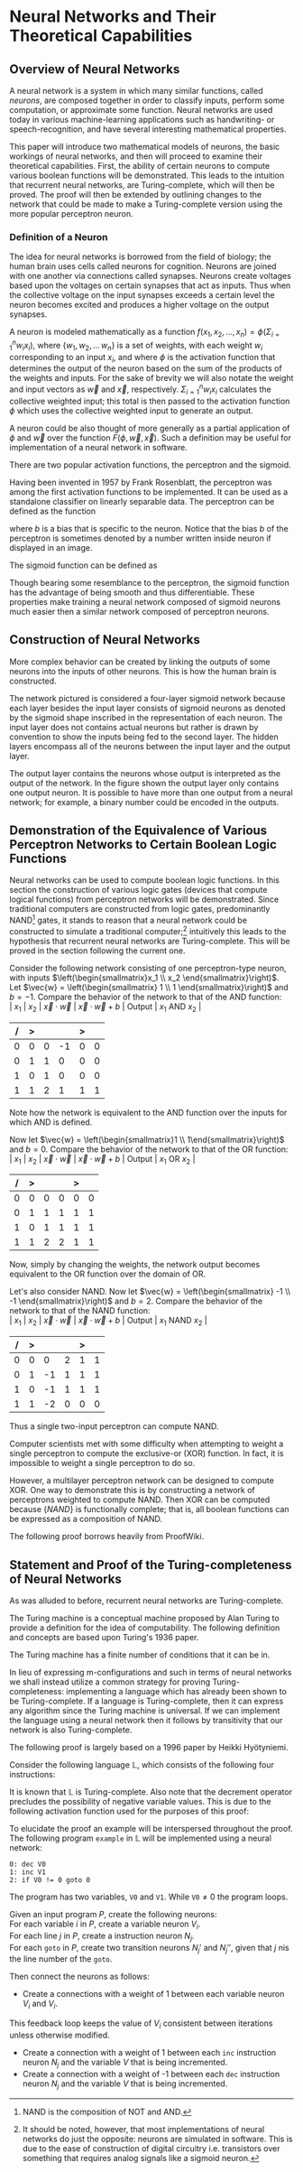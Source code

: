 #+TITLE:
#+LATEX_HEADER: \usepackage{fancyhdr}
# #+LATEX_HEADER: \usepackage{amsmath}
#+LATEX_HEADER: \usepackage{amsthm}
# #+LATEX_HEADER: \usepackage{indentfirst}
#+OPTIONS: toc:nil
#+BIND: org-export-latex-title-command ""
#+LATEX: \setcounter{secnumdepth}{-1}
#+LATEX: \setlength{\parindent}{0in}
#+LATEX: \addtolength{\parskip}{\baselineskip}
#+LATEX: \hypersetup{hidelinks=true}

#+LATEX: \newcommand{\reals}{\mathbb{R}}
#+LATEX: \newcommand{\ints}{\mathbb{Z}}
#+LATEX: \newcommand{\rplus}{\mathbb{R^+}}
#+LATEX: \newcommand{\zplus}{\mathbb{Z^+}}
#+LATEX: \newcommand{\naturals}{\mathbb{N}}
#+LATEX: \newcommand{\rats}{\mathbb{Q}}
#+LATEX: \newcommand{\cees}{\mathbb{C}}
#+LATEX: \newcommand{\ncol}[1]{\left(\begin{smallmatrix}#1\end{smallmatrix}\right) }

#+LATEX: \widowpenalty=300
#+LATEX: \clubpenalty=300
#+LATEX: \setlength{\parskip}{3ex plus 2ex minus 2ex}

#+LATEX: \newtheorem*{example}{Example}
#+LATEX: \theoremstyle{definition}
#+LATEX: \newtheorem{defn}{Definition}

# Setting up SLIME:
# Open up the org file.
# M-x slime-mode
# Go to sbcl and eval (swank:create-server)
# M-x slime
# Use C-x C-e to eval, as Org takes most of the keybindings

* Neural Networks and Their Theoretical Capabilities
#+LATEX: \pagestyle{fancy}
#+LATEX: \fancyhead{}
#+LATEX: \rhead{\textit{Aaron Decker, \today}}
#+LATEX: \lhead{\textit{Math Seminar}}
#+LATEX: \small

# ** Project Schedule
# *** Introduction Paper due 9/25/2014
# *** Demonstration of the Equivalence of Various Perceptrons Networks due 2014-09-23
# *** Statement and Proof of Perceptron Training algorithm due 2014-09-30
# *** Turing Equivalence 2014-09-30
# *** Universality Theorem 2014-10-07
# *** Statement and Proof of Backpropogation algo? 2014-10-14

# a nice paper on lambda calculus is at http://www.cse.chalmers.se/research/group/logic/TypesSS05/Extra/geuvers.pdf

** Overview of Neural Networks
A neural network is a system in which many similar functions, called /neurons/, are composed together in order to classify inputs, perform some computation,
or approximate some function.
Neural networks are used today in various machine-learning applications such as handwriting- or speech-recognition, and have several interesting mathematical properties.

This paper will introduce two mathematical models of neurons, the basic workings of neural networks,
and then will proceed to examine their theoretical capabilities.
First, the ability of certain neurons to compute various boolean functions will be demonstrated.
This leads to the intuition that recurrent neural networks, are Turing-complete, which will then be proved.
The proof will then be extended by outlining changes to the network that could be made to make a Turing-complete version using the
more popular perceptron neuron.

*** Definition of a Neuron
# See Figure 1.4, page 8, of "Neural Networks A Comprehensive Foundation" by Simon Haykin.
The idea for neural networks is borrowed from the field of biology; the human brain uses cells called neurons for cognition.
Neurons are joined with one another via connections called synapses.
Neurons create voltages based upon the voltages on certain synapses that act as inputs.
Thus when the collective voltage on the input synapses exceeds a certain level the neuron becomes excited and produces a higher voltage on the output synapses.

A neuron is modeled mathematically as a function $f(x_1, x_2, \ldots, x_n) = \phi( \Sigma_{i=1}^n w_ix_i )$, where $\{w_1, w_2, \ldots\, w_n\}$ is a set of weights,
with each weight $w_i$ corresponding to an input $x_i$, and where $\phi$ is the activation function that determines the output of the neuron based
on the sum of the products of the weights and inputs. For the sake of brevity we will also notate the weight and input vectors as $\vec{w}$ and $\vec{x}$, respectively.
$\Sigma_{i=1}^n w_ix_i$ calculates the collective weighted input; this total is then passed to the activation function $\phi$ which uses the collective weighted input to generate an output.

A neuron could be also thought of more generally as a partial application of $\phi$ and $\vec{w}$ over the function $F( \phi, \vec{w}, \vec{x} )$.
Such a definition may be useful for implementation of a neural network in software.

There are two popular activation functions, the perceptron and the sigmoid.

Having been invented in 1957 by Frank Rosenblatt, the perceptron was among the first activation functions to be implemented.
It can be used as a standalone classifier on linearly separable data.
The perceptron can be defined as the function
\begin{equation}
\label{eqn:perceptron}\phi_P(x) = \left\{ \begin{array}{lr} 0 & : x + b \leq 0 \\ 1 & : x + b > 0 \end{array} \right.
\end{equation}
where $b$ is a bias that is specific to the neuron.
Notice that the bias $b$ of the perceptron is sometimes denoted by a number written inside neuron if displayed in an image.
# TODO add diagrams of the neurons

The sigmoid function can be defined as
\begin{equation}
\label{eqn:sigmoid} \phi_S(x) = \sigma(x) = \frac{1}{1 + e^{-x}}
\end{equation}
Though bearing some resemblance to the perceptron, the sigmoid function has the advantage of being smooth and thus differentiable.
These properties make training a neural network composed of sigmoid neurons much easier then a similar network composed of perceptron neurons.

\begin{figure}
\includegraphics[width=4.5in]{example_neurons.png}
\caption{Example perceptron and sigmoid neurons}
\label{fig:example_neurons}
\end{figure}

\begin{example}
Consider the neurons in Figure~\ref{fig:example_neurons}.
Note that
Let $x_1 = 3, x_2 = 2, x_3 = -0.5$.
Both of the neurons will have the same aggregate input passed to their activation functions.
To determine the aggregate input, multiply the inputs by their respective weights and then sum the products:
$w_1*x_1 + w_2*x_2 + w_3*x_3 = 3*3 + -1*2 + 1*-0.5 = 6.5$
The perceptron will output $1$ since $\phi(6.5) = 1$ (see Equation \ref{eqn:perceptron}).
The sigmoid will then output $\sigma(6.5) = \frac{1}{1 + e^{-6.5}} \approx 0.9985$.
\end{example}

** Construction of Neural Networks

More complex behavior can be created by linking the outputs of some neurons into the inputs of other neurons.
This is how the human brain is constructed.
#+LATEX: An example of a neural network is shown in Figure~\ref{fig:hidden-layer-diagram}.
The network pictured is considered a four-layer sigmoid network because each layer besides the input layer consists of sigmoid neurons as denoted by
the sigmoid shape inscribed in the representation of each neuron.
The input layer does not contains actual neurons but rather is drawn by convention to show the inputs being fed to the second layer.
The hidden layers encompass all of the neurons between the input layer and the output layer.

The output layer contains the neurons whose output is interpreted as the output of the network.
In the figure shown the output layer only contains one output neuron.
It is possible to have more than one output from a neural network;
for example, a binary number could be encoded in the outputs.

\begin{figure}
\includegraphics{neural_network_diagram.png}
\caption{A four-layer neural network of sigmoid neurons.}
\label{fig:hidden-layer-diagram}
\end{figure}

** Demonstration of the Equivalence of Various Perceptron Networks to Certain Boolean Logic Functions

# One attribute of neural networks, specifically perceptron networks, is the ability to compute boolean logic functions.
Neural networks can be used to compute boolean logic functions.
In this section the construction of various logic gates (devices that compute logical functions) from perceptron networks will be demonstrated.
Since traditional computers are constructed from logic gates, predominantly NAND\footnote{NAND is the composition of NOT and AND.} gates, it stands to reason that a neural network could be constructed
to simulate a traditional computer;\footnote{It should be noted, however, that most implementations of neural networks do just the opposite: neurons are simulated in software. This is due to the ease of construction of digital circuitry i.e. transistors over something that requires analog signals like a sigmoid neuron.}
intuitively this leads to the hypothesis that recurrent neural networks are Turing-complete.
This will be proved in the section following the current one.

Consider the following network consisting of one perceptron-type neuron, with inputs $\left(\begin{smallmatrix}x_1 \\ x_2 \end{smallmatrix}\right)$. \\
Let $\vec{w} = \left(\begin{smallmatrix} 1 \\ 1 \end{smallmatrix}\right)$ and $b=-1$.
Compare the behavior of the network to that of the AND function: \\
| $x_1$ | $x_2$ | $\vec{x}\cdot\vec{w}$ | $\vec{x}\cdot\vec{w} + b$ | Output | $x_1$ AND $x_2$ |
|     / |     > |                       |                           | >      |                 |
|-------+-------+-----------------------+---------------------------+--------+-----------------|
|     0 |     0 |                     0 |                        -1 |      0 |               0 |
|     0 |     1 |                     1 |                         0 |      0 |               0 |
|     1 |     0 |                     1 |                         0 |      0 |               0 |
|     1 |     1 |                     2 |                         1 |      1 |               1 |
Note how the network is equivalent to the AND function over the inputs for which AND is defined.

Now let $\vec{w} = \left(\begin{smallmatrix}1 \\ 1\end{smallmatrix}\right)$ and $b=0$.
Compare the behavior of the network to that of the OR function: \\
| $x_1$ | $x_2$ | $\vec{x}\cdot\vec{w}$ | $\vec{x}\cdot\vec{w} + b$ | Output | $x_1$ OR  $x_2$ |
|     / |     > |                       |                           |  >     |                 |
|-------+-------+-----------------------+---------------------------+--------+-----------------|
|     0 |     0 |                     0 |                         0 |      0 |               0 |
|     0 |     1 |                     1 |                         1 |      1 |               1 |
|     1 |     0 |                     1 |                         1 |      1 |               1 |
|     1 |     1 |                     2 |                         2 |      1 |               1 |
Now, simply by changing the weights, the network output becomes equivalent to the OR function over the domain of OR.

Let's also consider NAND.
Now let $\vec{w} = \left(\begin{smallmatrix} -1 \\ -1 \end{smallmatrix}\right)$ and $b=2$.
Compare the behavior of the network to that of the NAND function: \\
| $x_1$ | $x_2$ | $\vec{x}\cdot\vec{w}$ | $\vec{x}\cdot\vec{w} + b$ | Output | $x_1$ NAND  $x_2$ |
|     / |     > |                      |                          |      > |                   |
|-------+-------+----------------------+--------------------------+--------+-------------------|
|     0 |     0 |                    0 |                        2 |      1 |                 1 |
|     0 |     1 |                   -1 |                        1 |      1 |                 1 |
|     1 |     0 |                   -1 |                        1 |      1 |                 1 |
|     1 |     1 |                   -2 |                        0 |      0 |                 0 |
Thus a single two-input perceptron can compute NAND.

Computer scientists met with some difficulty when attempting to weight a single perceptron to compute the exclusive-or (XOR) function.
In fact, it is impossible to weight a single perceptron to do so.

# |    | $x_1$ | $x_2$ | output |
# |----+-------+-------+--------|
# | 1) | 0     | 0     | 0      |
# | 2) | 0     | 1     | 1      |
# | 3) | 1     | 0     | 1      |
# | 4) | 1     | 1     | 0      |

\begin{proof}
Let $P$ be a perceptron with two inputs $x_1$ and $x_2$, with associated weights $w_1$ and $w_2$, respectively, and a bias $b$.
Assume for the sake of contradiction that $P$ properly computes the XOR function.
This implies the following behavior:
\begin{center}
\begin{tabular}{r|rr|l}
 & $x_1$ & $x_2$ & Output $\left\{ \begin{array}{lr} 0 & : w_1x_1 + w_2x_2 + b \leq 0 \\ 1 & : w_1x_1 + w_2x_2 + b > 0 \end{array} \right.$ \\
\hline
1) & 0 & 0 & 0\\
2) & 0 & 1 & 1\\
3) & 1 & 0 & 1\\
4) & 1 & 1 & 0\\
\end{tabular}
\end{center}
Then the following must be true: \\
Line (1) implies that $b \leq 0$. \\
Line (2) implies that $w_2 + b > 0$. \\
Line (3) implies that $w_1 + b > 0$. \\
Line (4) implies that $w_1 + w_2 + b \leq 0$. \\

Lines (2) and (3) imply that $w_1 > -b$ and $w_2 > -b$. \\
Then $w_1 + w_2 + b > (-b) + (-b) + b = -b \geq 0$. \\
Combining this with line (4) implies that $w_1 + w_2 + b = 0$. \\
Adding lines (2) and (3) yield $w_1 + b + w_2 + b = w_1 + w_2 + b + b > 0$. \\
Then the previous result implies that $w_1 + w_2 + b + b = 0 + b > 0$. \\
This contradicts line (1). \\
Therefore the assumption is false and no perceptron can compute XOR. \\

\end{proof}

However, a multilayer perceptron network can be designed to compute XOR.
One way to demonstrate this is by constructing a network of perceptrons weighted to compute NAND.
Then XOR can be computed because $\{NAND\}$ is functionally complete; that is, all boolean functions can be expressed as
a composition of NAND.
\begin{defn}
Let $S$ be a set of truth functions. Then S is functionally complete iff all possible truth functions are definable from $S$\cite{proofwiki_nand}.
\end{defn}

The following proof borrows heavily from ProofWiki\cite{proofwiki_four_functionally_complete}.

\begin{proof}
Let $\{0,1\}$ be the set of truth values, with 0 signifying a false value and 1 signifying a true value.
Consider the following truth table of binary boolean functions. On the left side are the two inputs $x_1$ and $x_2$.
Because there are two inputs, each of which can assume two values, there are four possible inputs, yielding $2^4 = 16$ possible outputs.
Thus the listing on the right side of the table of binary functions is exhaustive.

For purposes of readability the table has been broken horizontally into two halves.

\begin{center}
\begin{tabular}{rr|rrrrrrrrrrrrrrrr}
$x_1$ & $x_2$ & $f_F$ & AND & $(\lnot \Rightarrow)$ & $\textrm{pr}_1$ & $(\lnot \Leftarrow)$ & $\textrm{pr}_2$ & XOR & OR \\
\hline
0 & 0 & 0 & 0 & 0 & 0 & 0 & 0 & 0 & 0\\
0 & 1 & 0 & 0 & 0 & 0 & 1 & 1 & 1 & 1\\
1 & 0 & 0 & 0 & 1 & 1 & 0 & 0 & 1 & 1\\
1 & 1 & 0 & 1 & 0 & 1 & 0 & 1 & 0 & 1\\ \\
$x_1$ & $x_2$ & NOR & $\Leftrightarrow$ & $(\lnot \textrm{pr}_2)$ & $\Leftarrow$ & $(\lnot \textrm{pr}_1)$ & $\Rightarrow$ & NAND & $f_T$ \\
\hline
0 & 0 & 1 & 1 & 1 & 1 & 1 & 1 & 1 & 1\\
0 & 1 & 0 & 0 & 0 & 0 & 1 & 1 & 1 & 1\\
1 & 0 & 0 & 0 & 1 & 1 & 0 & 0 & 1 & 1\\
1 & 1 & 0 & 1 & 0 & 1 & 0 & 1 & 0 & 1\\
\end{tabular}
\end{center}

The following table will demonstrate that the set $S_1 = \{\lnot, \Rightarrow, \textrm{AND}, \textrm{OR}\}$ is functionally complete.
Each possible binary boolean function not in $S_1$ is listed down the first column.
An equivalent expression for each is function is written in the second column.
The third column contains the set of boolean functions that have been used so far in the chart without having an equivalent expression given for them.

\begin{center}
\begin{tabular}{r|l|l}
Function & Equivalent Expression & Functions Used So Far \\ \hline
$f_T$ & $x_1 \Leftrightarrow x_2$ & $\{\Leftrightarrow\}$ \\
$f_F$ & $x_1 \textrm{XOR} x_2$    & $\{\Leftrightarrow, \textrm{XOR}\}$ \\
XOR   & $\lnot( x_1 \Leftrightarrow x_2 )$ & $\{\Leftrightarrow, \lnot\}$ \\
$\Leftrightarrow$ & $(x_1 \Rightarrow x_2) \textrm{AND} (x_1 \Leftarrow x_2)$ & $\{\lnot, \textrm{AND}, \Rightarrow, \Leftarrow\}$ \\
$(\lnot \textrm{pr}_1)$ & $\lnot \textrm{pr}_1$ & $\{\lnot, \textrm{AND}, \Rightarrow, \Leftarrow, \textrm{pr}_1\}$ \\
$(\lnot \textrm{pr}_2)$ & $\lnot \textrm{pr}_2$ & $\{\lnot, \textrm{AND}, \Rightarrow, \Leftarrow, \textrm{pr}_1, \textrm{pr}_2\}$ \\
$\textrm{pr}_1$ & $x_1 \textrm{AND} x_2$ & $\{\lnot, \textrm{AND}, \Rightarrow, \Leftarrow, \textrm{pr}_2\}$ \\
$\textrm{pr}_1$ & $x_2 \textrm{AND} x_2$ & $\{\lnot, \textrm{AND}, \Rightarrow, \Leftarrow\}$ \\
NAND & $\lnot( x_1 \textrm{AND} x_2 )$ & $\{\lnot, \textrm{AND}, \Rightarrow, \Leftarrow\}$ \\
NOR  & $\lnot( x_1 \textrm{OR}  x_2 )$ & $\{\lnot, \textrm{AND}, \Rightarrow, \Leftarrow, \textrm{OR}\}$ \\
$(\lnot \Rightarrow)$ & $\lnot \Rightarrow$ & $\{\lnot, \textrm{AND}, \Rightarrow, \Leftarrow, \textrm{OR}\}$ \\
$(\lnot  \Leftarrow)$ & $\lnot  \Leftarrow$ & $\{\lnot, \textrm{AND}, \Rightarrow, \Leftarrow, \textrm{OR}\}$ \\
$\Leftarrow$ & $x_2 \Rightarrow x_1$ & $\{\lnot, \textrm{AND}, \Rightarrow, \textrm{OR}\}$ \\
\end{tabular}
\end{center}

Thus $S_1$ is functionally complete.

Now consider another table similar to the one above; however, in this table $S_1$ is shown to be definable from $S_2 = \{\textrm{NAND}\}$.
\begin{center}
\begin{tabular}{r|l|l}
Function & Equivalent Expression & Functions Used So Far \\ \hline
$\Rightarrow$ & $\lnot( x_1 \textrm{AND} x_2)$ & $\{ \lnot, \textrm{AND} \}$ \\
OR & $\lnot( \lnot x_1 \textrm{AND} \lnot x_2)$ & $\{ \lnot, \textrm{AND} \}$ \\
$\lnot$ & $x_1 \textrm{NAND} x_2$ & $\{ \textrm{AND}, \textrm{NAND} \}$ \\
AND & $(x_1 \textrm{NAND} x_2) \textrm{NAND} (x_1 \textrm{NAND} x_2)$ & $\{ \textrm{NAND} \}$ \\
\end{tabular}
\end{center}

Therefore $S_1$ can be expressed from $S_2$.
Since $S_1$ is functionally complete this implies that $S_2$ is functionally complete.

\end{proof}

# TODO show the design of a network that does XOR
\begin{figure}[h]
\begin{center}
\includegraphics{xor_network.png}
\caption{A neural network that computes XOR.}
\label{fig:xor_network}
\end{center}
\end{figure}
#+LATEX: See Figure~\ref{fig:xor_network} for the design of a neural network that computes XOR.
# Below is a truth table for that network.
# TODO: insert the truth table here.

** Statement and Proof of the Turing-completeness of Neural Networks
# TODO ensure that recurrent is defined in the introduction
# TODO create a better definition of a Turing machine
As was alluded to before, recurrent neural networks are Turing-complete.

The Turing machine is a conceptual machine proposed by Alan Turing to provide a definition for the idea of computability.
The following definition and concepts are based upon Turing's 1936 paper\cite{Turing1936}.

# \begin{defn}

# A real number is defined (by Turing) to be computable if its expression as a decimal is calculable by finite means.
# \end{defn}

# TODO should I just quote Turing here?
The Turing machine has a finite number of conditions that it can be in.

In lieu of expressing m-configurations and such in terms of neural networks we shall instead utilize a common strategy
for proving Turing-completeness: implementing a language which has already been shown to be Turing-complete.
If a language is Turing-complete, then it can express any algorithm since the Turing machine is universal.
If we can implement the language using a neural network then it follows by transitivity that our network is also Turing-complete.

The following proof is largely based on a 1996 paper by Heikki Hyötyniemi\cite{turing_machines_are}.

Consider the following language $\mathbb{L}$, which consists of the following four instructions:
#+LATEX: \begin{tabular}{lll}
#+LATEX: name & operation                      & description        \\ \hline
#+LATEX: inc  & $V' \leftarrow V + 1$          & increment          \\
#+LATEX: dec  & $V' \leftarrow max(0, V - 1)$  & decrement          \\
#+LATEX: nop  & $V' \leftarrow V$              & no operation       \\
#+LATEX: goto & if $V \neq 0$ goto $j$         & conditional branch \\
#+LATEX:\end{tabular} \linebreak where $V, j \in \zplus$.

It is known that $\mathbb{L}$ is Turing-complete.
Also note that the decrement operator precludes the possibility of negative variable values.
This is due to the following activation function used for the purposes of this proof:
\begin{equation}
\label{eqn:proof_neuron}\phi(x) = \left\{ \begin{array}{lr} x & : x > 0 \\ 0 & : x = 0 \end{array} \right.
\end{equation}

To elucidate the proof an example will be interspersed throughout the proof.
The following program \texttt{example} in $\mathbb{L}$ will be implemented using a neural network:
#+begin_src L
0: dec V0
1: inc V1
2: if V0 != 0 goto 0
#+end_src
The program has two variables, \texttt{V0} and \texttt{V1}.
While $\texttt{V0} \neq 0$ the program loops.

Given an input program $P$, create the following neurons: \\
For each variable $i$ in $P$, create a variable neuron $V_i$. \\
For each line $j$ in $P$, create a instruction neuron $N_j$. \\
For each \texttt{goto} in $P$, create two transition neurons $N_j'$ and $N_j''$, given that $j$ nis the line number of the \texttt{goto}.

Then connect the neurons as follows:
   - Create a connections with a weight of 1 between each variable neuron $V_i$ and $V_i$.
   This feedback loop keeps the value of $V_i$ consistent between iterations unless otherwise modified.
   - Create a connection with a weight of  1 between each \texttt{inc} instruction neuron $N_j$ and the variable $V$ that is being incremented.
   - Create a connection with a weight of -1 between each \texttt{dec} instruction neuron $N_j$ and the variable $V$ that is being incremented.
# TODO I plan to extend Hyötyniemi's proof by demonstrating how to achieve similar results with a more traditional perceptron definition.

# that can be programmed to compute any possible computer algorithm.
# Let $C$ be a system of computing.
# $C$ is said to be Turing-complete if computers of type $C$ are capable of simulating any single-taped Turing machine.
# Closely related is the idea of Turing equivalence, that a Turing machine can simulate any computer of type $C$.
# Then, by the transitive property, it follows that all Turing-equivalent computers can simulate each other.

# TODO prove Turing-completeness

# ** Statement and Proof of the Universality Theorem
# In the previous section it was shown that recurrent neural networks can compute any function that can be computed by an algorithm.
# More impressively, it is also true that a neural network with only a single hidden layer can compute any continuous function to an arbitrary degree
# of precision. This is known as the Universality Theorem.

# ** Statement and Proof of Correctness for a Training Algorithm for a Perceptron
# The power and versatility of neural networks in general was shown in the previous sections;
# however, what are the capabilities of a single neuron?
# A perceptron neuron can be used to classify linearly separable data.
# In this section a network design and a training algorithm will be stated,
# and the ability of the network to correctly classify all data in the training set, provided the training set is linearly separable, will be proven.

\begin{thebibliography}{9}
\bibitem{Turing1936}
Alan M. Turing, "On Computable Numbers, With An Application To The Entscheidungsproblem", Princeton University, 1936

\bibitem{DeepLearning}
Michael A. Nielsen, "Neural Networks and
Deep Learning", Determination Press, 2014

\bibitem{proofwiki_nand}
\url{https://proofwiki.org/wiki/Definition:Logical_NAND}

\bibitem{proofwiki_four_functionally_complete}
\url{https://proofwiki.org/wiki/Functionally_Complete_Logical_Connectives/Negation,_Conjunction,_Disjunction_and_Implication}

\bibitem{comp_foundation}
Simon Haykin, "Neural Networks: A Comprehensive Foundation", Maxwell Macmillan International, 1994

\bibitem{turing_machines_are}
Heikki Hyötyniemi, "Turing Machines are Recurrent Neural Networks", Publications of the Finnish Artificial Intelligence Society, pp. 13-24,
\url{http://lipas.uwasa.fi/stes/step96/step96/hyotyniemi1/}

\end{thebibliography}
